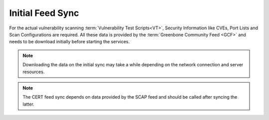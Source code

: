 Initial Feed Sync
-----------------

For the actual vulnerability scanning :term:`Vulnerability Test Scripts<VT>`,
Security Information like CVEs, Port Lists and Scan Configurations are required.
All these data is provided by the :term:`Greenbone Community Feed <GCF>` and
needs to be download initially before starting the services.

.. note::

  Downloading the data on the initial sync may take a while depending on the
  network connection and server resources.

.. code-block::
  :caption: Syncing :term:`NVTs<VT>` processed by the scanner

  greenbone-nvt-sync

.. note::

  The CERT feed sync depends on data provided by the SCAP feed and should be
  called after syncing the latter.

.. code-block::
  :caption: Syncing the data processed by gvmd

  greenbone-feed-sync --type SCAP
  greenbone-feed-sync --type CERT
  greenbone-feed-sync --type GVMD_DATA
